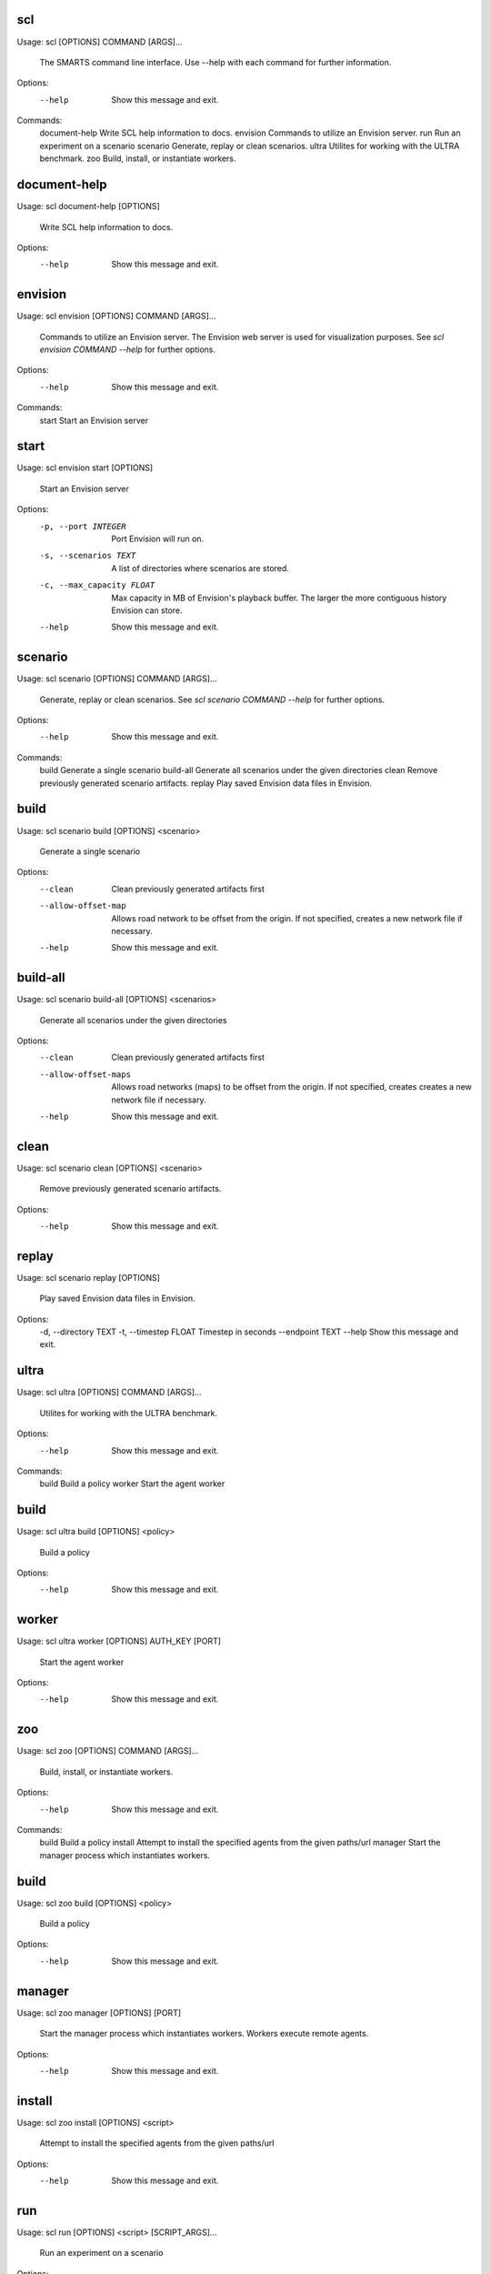 ===
scl
===

Usage: scl [OPTIONS] COMMAND [ARGS]...

  The SMARTS command line interface. Use --help with each command for further
  information.

Options:
  --help  Show this message and exit.

Commands:
  document-help  Write SCL help information to docs.
  envision       Commands to utilize an Envision server.
  run            Run an experiment on a scenario
  scenario       Generate, replay or clean scenarios.
  ultra          Utilites for working with the ULTRA benchmark.
  zoo            Build, install, or instantiate workers.

=============
document-help
=============

Usage: scl document-help [OPTIONS]

  Write SCL help information to docs.

Options:
  --help  Show this message and exit.

========
envision
========

Usage: scl envision [OPTIONS] COMMAND [ARGS]...

  Commands to utilize an Envision server. The Envision web server is used for
  visualization purposes. See `scl envision COMMAND --help` for further
  options.

Options:
  --help  Show this message and exit.

Commands:
  start  Start an Envision server

=====
start
=====

Usage: scl envision start [OPTIONS]

  Start an Envision server

Options:
  -p, --port INTEGER        Port Envision will run on.
  -s, --scenarios TEXT      A list of directories where scenarios are stored.
  -c, --max_capacity FLOAT  Max capacity in MB of Envision's playback buffer.
                            The larger the more contiguous history Envision
                            can store.
  --help                    Show this message and exit.

========
scenario
========

Usage: scl scenario [OPTIONS] COMMAND [ARGS]...

  Generate, replay or clean scenarios. See `scl scenario COMMAND --help` for
  further options.

Options:
  --help  Show this message and exit.

Commands:
  build      Generate a single scenario
  build-all  Generate all scenarios under the given directories
  clean      Remove previously generated scenario artifacts.
  replay     Play saved Envision data files in Envision.

=====
build
=====

Usage: scl scenario build [OPTIONS] <scenario>

  Generate a single scenario

Options:
  --clean             Clean previously generated artifacts first
  --allow-offset-map  Allows road network to be offset from the origin. If not
                      specified, creates a new network file if necessary.
  --help              Show this message and exit.

=========
build-all
=========

Usage: scl scenario build-all [OPTIONS] <scenarios>

  Generate all scenarios under the given directories

Options:
  --clean              Clean previously generated artifacts first
  --allow-offset-maps  Allows road networks (maps) to be offset from the
                       origin. If not specified, creates creates a new network
                       file if necessary.
  --help               Show this message and exit.

=====
clean
=====

Usage: scl scenario clean [OPTIONS] <scenario>

  Remove previously generated scenario artifacts.

Options:
  --help  Show this message and exit.

======
replay
======

Usage: scl scenario replay [OPTIONS]

  Play saved Envision data files in Envision.

Options:
  -d, --directory TEXT
  -t, --timestep FLOAT  Timestep in seconds
  --endpoint TEXT
  --help                Show this message and exit.

=====
ultra
=====

Usage: scl ultra [OPTIONS] COMMAND [ARGS]...

  Utilites for working with the ULTRA benchmark.

Options:
  --help  Show this message and exit.

Commands:
  build   Build a policy
  worker  Start the agent worker

=====
build
=====

Usage: scl ultra build [OPTIONS] <policy>

  Build a policy

Options:
  --help  Show this message and exit.

======
worker
======

Usage: scl ultra worker [OPTIONS] AUTH_KEY [PORT]

  Start the agent worker

Options:
  --help  Show this message and exit.

===
zoo
===

Usage: scl zoo [OPTIONS] COMMAND [ARGS]...

  Build, install, or instantiate workers.

Options:
  --help  Show this message and exit.

Commands:
  build    Build a policy
  install  Attempt to install the specified agents from the given paths/url
  manager  Start the manager process which instantiates workers.

=====
build
=====

Usage: scl zoo build [OPTIONS] <policy>

  Build a policy

Options:
  --help  Show this message and exit.

=======
manager
=======

Usage: scl zoo manager [OPTIONS] [PORT]

  Start the manager process which instantiates workers. Workers execute remote
  agents.

Options:
  --help  Show this message and exit.

=======
install
=======

Usage: scl zoo install [OPTIONS] <script>

  Attempt to install the specified agents from the given paths/url

Options:
  --help  Show this message and exit.

===
run
===

Usage: scl run [OPTIONS] <script> [SCRIPT_ARGS]...

  Run an experiment on a scenario

Options:
  --envision                Start up Envision server at the specified port
                            when running an experiment
  -p, --envision_port TEXT  Port on which Envision will run.
  --help                    Show this message and exit.

